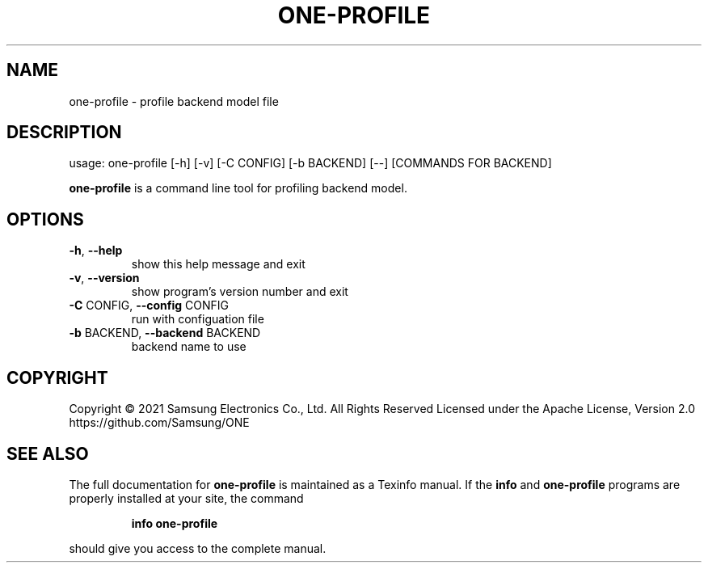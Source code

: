 .TH ONE-PROFILE "1" "August 2021" "one-profile version 1.16.1" "User Commands"
.SH NAME
one-profile \- profile backend model file
.SH DESCRIPTION
usage: one\-profile [\-h] [\-v] [\-C CONFIG] [\-b BACKEND] [\-\-] [COMMANDS FOR BACKEND]
.PP
\fBone\-profile\fR is a command line tool for profiling backend model.
.SH OPTIONS
.TP
\fB\-h\fR, \fB\-\-help\fR
show this help message and exit
.TP
\fB\-v\fR, \fB\-\-version\fR
show program's version number and exit
.TP
\fB\-C\fR CONFIG, \fB\-\-config\fR CONFIG
run with configuation file
.TP
\fB\-b\fR BACKEND, \fB\-\-backend\fR BACKEND
backend name to use
.SH COPYRIGHT
Copyright \(co 2021 Samsung Electronics Co., Ltd. All Rights Reserved
Licensed under the Apache License, Version 2.0
https://github.com/Samsung/ONE
.SH "SEE ALSO"
The full documentation for
.B one-profile
is maintained as a Texinfo manual.  If the
.B info
and
.B one-profile
programs are properly installed at your site, the command
.IP
.B info one-profile
.PP
should give you access to the complete manual.
